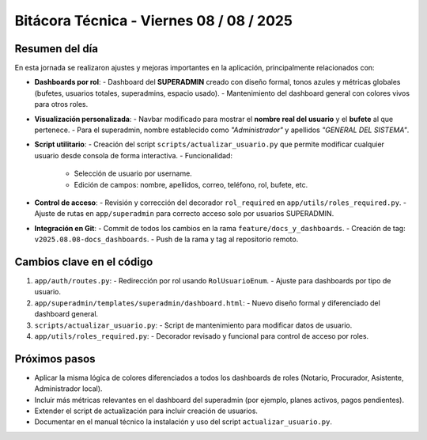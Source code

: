 =====================================================
Bitácora Técnica - Viernes 08 / 08 / 2025
=====================================================

Resumen del día
---------------

En esta jornada se realizaron ajustes y mejoras importantes en la aplicación, principalmente relacionados con:

- **Dashboards por rol**:
  - Dashboard del **SUPERADMIN** creado con diseño formal, tonos azules y métricas globales (bufetes, usuarios totales, superadmins, espacio usado).
  - Mantenimiento del dashboard general con colores vivos para otros roles.

- **Visualización personalizada**:
  - Navbar modificado para mostrar el **nombre real del usuario** y el **bufete** al que pertenece.
  - Para el superadmin, nombre establecido como *"Administrador"* y apellidos *"GENERAL DEL SISTEMA"*.

- **Script utilitario**:
  - Creación del script ``scripts/actualizar_usuario.py`` que permite modificar cualquier usuario desde consola de forma interactiva.
  - Funcionalidad:
    - Selección de usuario por username.
    - Edición de campos: nombre, apellidos, correo, teléfono, rol, bufete, etc.

- **Control de acceso**:
  - Revisión y corrección del decorador ``rol_required`` en ``app/utils/roles_required.py``.
  - Ajuste de rutas en ``app/superadmin`` para correcto acceso solo por usuarios SUPERADMIN.

- **Integración en Git**:
  - Commit de todos los cambios en la rama ``feature/docs_y_dashboards``.
  - Creación de tag: ``v2025.08.08-docs_dashboards``.
  - Push de la rama y tag al repositorio remoto.

Cambios clave en el código
--------------------------

1. ``app/auth/routes.py``:
   - Redirección por rol usando ``RolUsuarioEnum``.
   - Ajuste para dashboards por tipo de usuario.

2. ``app/superadmin/templates/superadmin/dashboard.html``:
   - Nuevo diseño formal y diferenciado del dashboard general.

3. ``scripts/actualizar_usuario.py``:
   - Script de mantenimiento para modificar datos de usuario.

4. ``app/utils/roles_required.py``:
   - Decorador revisado y funcional para control de acceso por roles.

Próximos pasos
--------------

- Aplicar la misma lógica de colores diferenciados a todos los dashboards de roles (Notario, Procurador, Asistente, Administrador local).
- Incluir más métricas relevantes en el dashboard del superadmin (por ejemplo, planes activos, pagos pendientes).
- Extender el script de actualización para incluir creación de usuarios.
- Documentar en el manual técnico la instalación y uso del script ``actualizar_usuario.py``.


